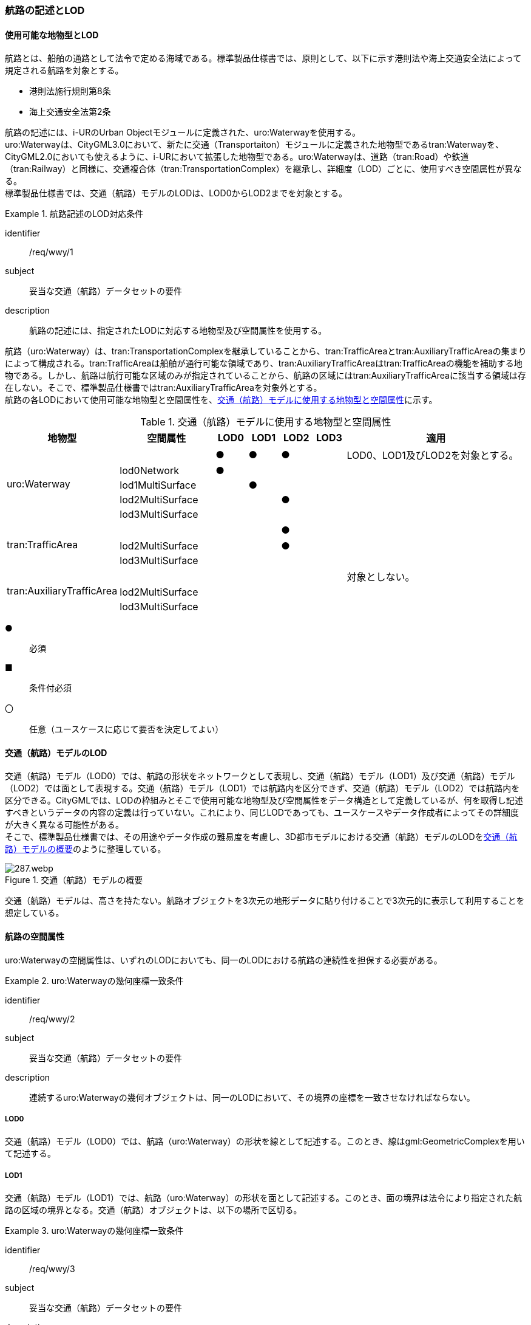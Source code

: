 [[tocH_02]]
=== 航路の記述とLOD


==== 使用可能な地物型とLOD

航路とは、船舶の通路として法令で定める海域である。標準製品仕様書では、原則として、以下に示す港則法や海上交通安全法によって規定される航路を対象とする。

* 港則法施行規則第8条
* 海上交通安全法第2条

航路の記述には、i-URのUrban Objectモジュールに定義された、uro:Waterwayを使用する。 +
uro:Waterwayは、CityGML3.0において、新たに交通（Transportaiton）モジュールに定義された地物型であるtran:Waterwayを、CityGML2.0においても使えるように、i-URにおいて拡張した地物型である。uro:Waterwayは、道路（tran:Road）や鉄道（tran:Railway）と同様に、交通複合体（tran:TransportationComplex）を継承し、詳細度（LOD）ごとに、使用すべき空間属性が異なる。 +
標準製品仕様書では、交通（航路）モデルのLODは、LOD0からLOD2までを対象とする。


[requirement]
.航路記述のLOD対応条件
====
[%metadata]
identifier:: /req/wwy/1
subject:: 妥当な交通（航路）データセットの要件
description:: 航路の記述には、指定されたLODに対応する地物型及び空間属性を使用する。
====

航路（uro:Waterway）は、tran:TransportationComplexを継承していることから、tran:TrafficAreaとtran:AuxiliaryTrafficAreaの集まりによって構成される。tran:TrafficAreaは船舶が通行可能な領域であり、tran:AuxiliaryTrafficAreaはtran:TrafficAreaの機能を補助する地物である。しかし、航路は航行可能な区域のみが指定されていることから、航路の区域にはtran:AuxiliaryTrafficAreaに該当する領域は存在しない。そこで、標準製品仕様書ではtran:AuxiliaryTrafficAreaを対象外とする。 +
航路の各LODにおいて使用可能な地物型と空間属性を、<<tab-H-1>>に示す。

[[tab-H-1]]
[cols="3a,3a,^a,^a,^a,^a,6a"]
.交通（航路）モデルに使用する地物型と空間属性
|===
| 地物型 |  空間属性 |  LOD0 |  LOD1 |  LOD2 |  LOD3 |  適用

.5+| uro:Waterway | |  ● |  ● |  ● |  |LOD0、LOD1及びLOD2を対象とする。
| lod0Network ^|  ● |  |  |  |
| lod1MultiSurface |  |  ● |  |  |
| lod2MultiSurface |  |  |  ● |  |
| lod3MultiSurface |  |  |  |  |
.3+| tran:TrafficArea | 　 |  |  |  ● |  |
| lod2MultiSurface |  |  |  ● |  |
| lod3MultiSurface |  |  |  |  |
.3+| tran:AuxiliaryTrafficArea | |  |  |  |  | 対象としない。
| lod2MultiSurface |  |  |  |  |
| lod3MultiSurface |  |  |  |  |

|===

[%key]
●:: 必須
■:: 条件付必須
〇:: 任意（ユースケースに応じて要否を決定してよい）

==== 交通（航路）モデルのLOD

交通（航路）モデル（LOD0）では、航路の形状をネットワークとして表現し、交通（航路）モデル（LOD1）及び交通（航路）モデル（LOD2）では面として表現する。交通（航路）モデル（LOD1）では航路内を区分できず、交通（航路）モデル（LOD2）では航路内を区分できる。CityGMLでは、LODの枠組みとそこで使用可能な地物型及び空間属性をデータ構造として定義しているが、何を取得し記述すべきというデータの内容の定義は行っていない。これにより、同じLODであっても、ユースケースやデータ作成者によってその詳細度が大きく異なる可能性がある。 +
そこで、標準製品仕様書では、その用途やデータ作成の難易度を考慮し、3D都市モデルにおける交通（航路）モデルのLODを<<tab-H-2>>のように整理している。

[[tab-H-2]]
.交通（航路）モデルの概要
image::images/287.webp.png[]

交通（航路）モデルは、高さを持たない。航路オブジェクトを3次元の地形データに貼り付けることで3次元的に表示して利用することを想定している。


==== 航路の空間属性

uro:Waterwayの空間属性は、いずれのLODにおいても、同一のLODにおける航路の連続性を担保する必要がある。


[requirement]
.uro:Waterwayの幾何座標一致条件
====
[%metadata]
identifier:: /req/wwy/2
subject:: 妥当な交通（航路）データセットの要件
description:: 連続するuro:Waterwayの幾何オブジェクトは、同一のLODにおいて、その境界の座標を一致させなければならない。
====

===== LOD0

交通（航路）モデル（LOD0）では、航路（uro:Waterway）の形状を線として記述する。このとき、線はgml:GeometricComplexを用いて記述する。

===== LOD1

交通（航路）モデル（LOD1）では、航路（uro:Waterway）の形状を面として記述する。このとき、面の境界は法令により指定された航路の区域の境界となる。交通（航路）オブジェクトは、以下の場所で区切る。


[requirement]
.uro:Waterwayの幾何座標一致条件
====
[%metadata]
identifier:: /req/wwy/3
subject:: 妥当な交通（航路）データセットの要件
description:: uro:Waterwayのオブジェクトは、以下に示す場所で区切る。
part:: 二つ以上の航路が交わる部分
====

===== LOD2

交通（航路）モデル（LOD2）では、航路（uro:Waterway）の形状を面として記述する。LOD2では、uro:Waterwayはtran:TrafficAreaに区分できる。このとき、uro:Waterwayの空間属性は、これを構成するtran:TrafficAreaの空間属性の集まりとなる。


[requirement]
.LOD2 uro:Waterwayの空間属性一致条件
====
[%metadata]
identifier:: /req/wwy/4
subject:: 妥当な交通（航路）データセットの要件
description:: LOD2におけるuro:Waterwayの空間属性は、これを構成するtran:TrafficAreaの空間属性の集まりと一致しなければならない。
====

tran:TrafficAreaは、法令により指定された船舶の航行方向により区分する。航行方向の指定が無い場合、交通（航路）モデル（LOD2）においてtran:TrafficAreaの形状と、uro:Waterwayの形状は等しくなり、これは交通（航路）モデル（LOD1）と一致する。


==== 航路の主題属性

uro:Waterwayの主題属性には、uro:Waterwayに定義された属性と、これが継承するtran:TransportationComplexに定義された属性がある。 +
なお、uro:Waterwayがtran:_TransportationObjectから継承するuro:tranDmAttributeは、数値地形図との互換性を保つための情報を格納するための属性であり、航路は数値地形図では表現されないことから、標準製品仕様書では使用しない。

===== 航路詳細属性（uro:waterweyDetailAttribute）

航路の詳細な属性として、航路の管理番号、進行方向、幅員、延長、航法、計画水深、速力制限、対象船型を定義する。 +
幅員が幅をもって指定されている場合は、最小値（uro:minimumWidth）及び最大値（uro:maximumWidth）の両方を入力する。特定の値が指定されている場合は、最小値（uro:minimumWidth）のみを入力する。

===== データ品質属性（uro:DataQualityAttribute）

航路のデータ作成に使用した原典資料を記述するための属性である。 +
3D都市モデルでは、データ集合全体としての品質はメタデータに記録する。しかしながら、メタデータでは、個々のデータに対して位置正確度や適用したLOD等の品質を記述することが困難である。 +
そこで、標準製品仕様書では、個々のデータに対してデータ品質に関する情報を記述するための属性として、「データ品質属性」（uro:DataQualityAttribute）を定義している。データ品質属性は、属性としてデータ作成に使用した原典資料の地図情報レベル、その他原典資料の諸元及び精緻化したLODをもつ。 +
3D都市モデルに含まれる全ての交通（航路）モデルは、このデータ品質属性を必ず作成しなければならない。ただし、航路（uro:Waterway）に対してデータ品質属性を付与することはできるが、これを構成する交通領域（tran:TrafficArea）や交通補助領域（tran:AuxiliaryTrafficArea）にデータ品質属性を付与することはできない。

===== 施設管理のための属性

施設管理のための属性は、港湾施設及び漁港施設、河川管理施設や公園管理施設等の施設管理に必要な情報を定義した属性である。施設管理のための属性は以下のデータ型を用いて記述する。

====== 施設分類属性（uro:FacilityTypeAttribute）

uro:FacilityTypeAttributeは、各分野で定める施設の区分を記述するためのデータ型である。CityGMLは、地物型を物体としての性質に着目して定義し、機能や用途は属性で区分している。これにより、都市に存在する様々な地物を、分野を問わず、網羅的に、かつ、矛盾が無く表現することを目指している。一方、各分野には独自の施設の区分がある。この区分は当該分野での施設管理に必要な情報であるが、CityGMLの地物型の区分とは一致しない。そこで、これらの地物型に分野独自の区分を付与するためにこのデータ型を用いる。uro:FacilityTypeAttributeは、二つの属性をもつ。uro:classは分野を特定するための属性である。またuro:functionは、uro:classにより特定した分野における施設の区分を示す。 +
標準製品仕様書では、港湾施設管理、漁港施設管理及び公園施設管理のそれぞれの分野についてはuro:functionの区分を示している。その他の分野における区分が必要となる場合はuro:classへの分野の追加も含め、拡張製品仕様書において追加できる。

====== 施設識別属性（uro:FacilityIdAttribute）

uro:FacilityIdAttributeは、施設の位置を特定する情報及び施設を識別する情報を記述するためのデータ型である。uro:FacilityIdAttributeは、施設を識別するための情報として、識別子（uro:id）や正式な名称以外の呼称（uro:alternativeName）に加え、施設の位置を示すための、都道府県（uro:prefecture）、市区町村（uro:city）及び開始位置の経緯度（uro:startLat、uro:startLong）を属性としてもつ。

====== 施設詳細属性（uro:FacilityAttribute）

uro:FacilityAttributeは、各分野において施設管理に必要となる情報を記述するためのデータ型である。uro:FacilityAttributeは、抽象クラスであり、これを継承する具象となるデータ型に、施設の区分毎に必要となる情報を属性として定義している。 +
標準製品仕様書では、港湾施設、漁港施設及び公園施設について、細分した施設の区分ごとにデータ型を定義している。また、施設に関する工事や点検の状況や内容を記述するためのデータ型（uro:MaintenanceHistoryAttribute）を定義している。

